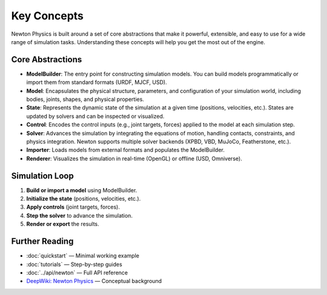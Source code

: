 Key Concepts
============

Newton Physics is built around a set of core abstractions that make it powerful, extensible, and easy to use for a wide range of simulation tasks. Understanding these concepts will help you get the most out of the engine.

Core Abstractions
-----------------

- **ModelBuilder**: The entry point for constructing simulation models. You can build models programmatically or import them from standard formats (URDF, MJCF, USD).
- **Model**: Encapsulates the physical structure, parameters, and configuration of your simulation world, including bodies, joints, shapes, and physical properties.
- **State**: Represents the dynamic state of the simulation at a given time (positions, velocities, etc.). States are updated by solvers and can be inspected or visualized.
- **Control**: Encodes the control inputs (e.g., joint targets, forces) applied to the model at each simulation step.
- **Solver**: Advances the simulation by integrating the equations of motion, handling contacts, constraints, and physics integration. Newton supports multiple solver backends (XPBD, VBD, MuJoCo, Featherstone, etc.).
- **Importer**: Loads models from external formats and populates the ModelBuilder.
- **Renderer**: Visualizes the simulation in real-time (OpenGL) or offline (USD, Omniverse).

Simulation Loop
---------------

1. **Build or import a model** using ModelBuilder.
2. **Initialize the state** (positions, velocities, etc.).
3. **Apply controls** (joint targets, forces).
4. **Step the solver** to advance the simulation.
5. **Render or export** the results.

Further Reading
---------------

- :doc:`quickstart` — Minimal working example
- :doc:`tutorials` — Step-by-step guides
- :doc:`../api/newton` — Full API reference
- `DeepWiki: Newton Physics <https://deepwiki.com/newton-physics/newton>`__ — Conceptual background
